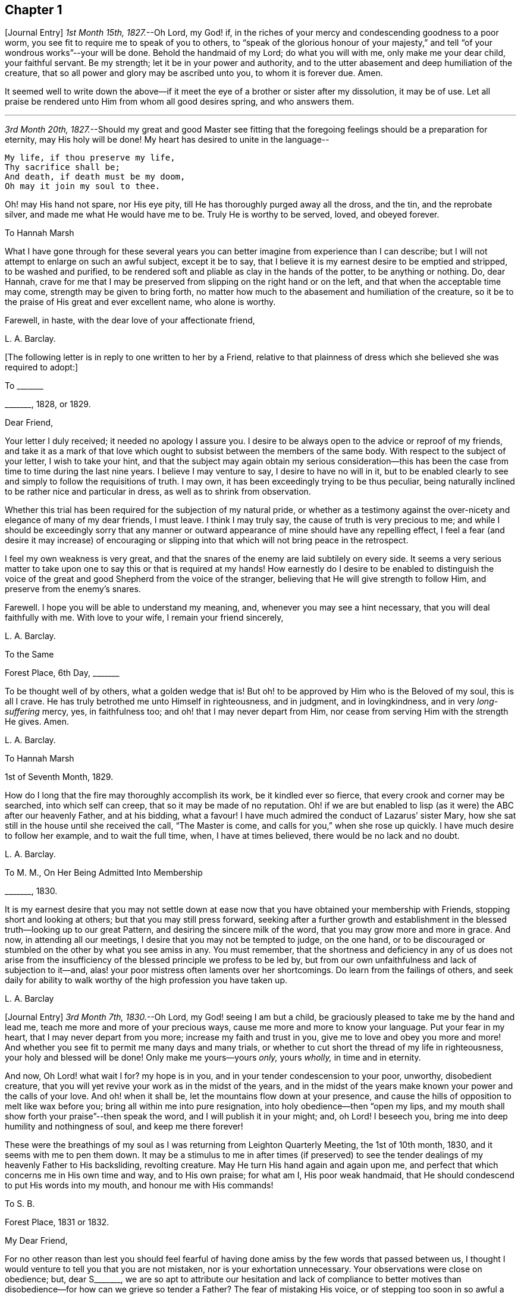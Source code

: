 == Chapter 1

+++[+++Journal Entry]
_1st Month 15th, 1827._--Oh Lord, my God! if,
in the riches of your mercy and condescending goodness to a poor worm,
you see fit to require me to speak of you to others,
to "`speak of the glorious honour of your majesty,`" and
tell "`of your wondrous works`"--your will be done.
Behold the handmaid of my Lord; do what you will with me, only make me your dear child,
your faithful servant.
Be my strength; let it be in your power and authority,
and to the utter abasement and deep humiliation of the creature,
that so all power and glory may be ascribed unto you, to whom it is forever due.
Amen.

It seemed well to write down the above--if it meet
the eye of a brother or sister after my dissolution,
it may be of use.
Let all praise be rendered unto Him from whom all good desires spring,
and who answers them.

[.small-break]
'''

_3rd Month 20th, 1827._--Should my great and good Master see fitting that
the foregoing feelings should be a preparation for eternity,
may His holy will be done!
My heart has desired to unite in the language--

[verse]
____
My life, if thou preserve my life,
Thy sacrifice shall be;
And death, if death must be my doom,
Oh may it join my soul to thee.
____

Oh! may His hand not spare, nor His eye pity,
till He has thoroughly purged away all the dross, and the tin, and the reprobate silver,
and made me what He would have me to be.
Truly He is worthy to be served, loved, and obeyed forever.

[.letter-heading]
To Hannah Marsh

What I have gone through for these several years you can
better imagine from experience than I can describe;
but I will not attempt to enlarge on such an awful subject, except it be to say,
that I believe it is my earnest desire to be emptied and stripped,
to be washed and purified,
to be rendered soft and pliable as clay in the hands of the potter,
to be anything or nothing.
Do, dear Hannah,
crave for me that I may be preserved from slipping on the right hand or on the left,
and that when the acceptable time may come, strength may be given to bring forth,
no matter how much to the abasement and humiliation of the creature,
so it be to the praise of His great and ever excellent name, who alone is worthy.

Farewell, in haste, with the dear love of your affectionate friend,

[.signed-section-signature]
L+++.+++ A. Barclay.

+++[+++The following letter is in reply to one written to her by a Friend,
relative to that plainness of dress which she believed she was required to adopt:]

[.letter-heading]
To +++_______+++

[.signed-section-context-open]
+++_______+++, 1828, or 1829.

[.salutation]
Dear Friend,

Your letter I duly received; it needed no apology I assure you.
I desire to be always open to the advice or reproof of my friends,
and take it as a mark of that love which ought to
subsist between the members of the same body.
With respect to the subject of your letter, I wish to take your hint,
and that the subject may again obtain my serious consideration--this
has been the case from time to time during the last nine years.
I believe I may venture to say, I desire to have no will in it,
but to be enabled clearly to see and simply to follow the requisitions of truth.
I may own, it has been exceedingly trying to be thus peculiar,
being naturally inclined to be rather nice and particular in dress,
as well as to shrink from observation.

Whether this trial has been required for the subjection of my natural pride,
or whether as a testimony against the over-nicety and elegance of many of my dear friends,
I must leave.
I think I may truly say, the cause of truth is very precious to me;
and while I should be exceedingly sorry that any manner or outward
appearance of mine should have any repelling effect,
I feel a fear (and desire it may increase) of encouraging or slipping
into that which will not bring peace in the retrospect.

I feel my own weakness is very great,
and that the snares of the enemy are laid subtilely on every side.
It seems a very serious matter to take upon one to
say this or that is required at my hands!
How earnestly do I desire to be enabled to distinguish the voice
of the great and good Shepherd from the voice of the stranger,
believing that He will give strength to follow Him,
and preserve from the enemy`'s snares.

Farewell.
I hope you will be able to understand my meaning, and,
whenever you may see a hint necessary, that you will deal faithfully with me.
With love to your wife, I remain your friend sincerely,

[.signed-section-signature]
L+++.+++ A. Barclay.

[.letter-heading]
To the Same

[.signed-section-context-open]
Forest Place, 6th Day, +++_______+++

To be thought well of by others, what a golden wedge that is!
But oh! to be approved by Him who is the Beloved of my soul, this is all I crave.
He has truly betrothed me unto Himself in righteousness, and in judgment,
and in lovingkindness, and in very _long-suffering_ mercy, yes, in faithfulness too;
and oh! that I may never depart from Him,
nor cease from serving Him with the strength He gives.
Amen.

[.signed-section-signature]
L+++.+++ A. Barclay.

[.letter-heading]
To Hannah Marsh

[.signed-section-context-open]
1st of Seventh Month, 1829.

How do I long that the fire may thoroughly accomplish its work,
be it kindled ever so fierce, that every crook and corner may be searched,
into which self can creep, that so it may be made of no reputation.
Oh! if we are but enabled to lisp (as it were) the ABC after our heavenly Father,
and at his bidding, what a favour!
I have much admired the conduct of Lazarus`' sister Mary,
how she sat still in the house until she received the call, "`The Master is come,
and calls for you,`" when she rose up quickly.
I have much desire to follow her example, and to wait the full time, when,
I have at times believed, there would be no lack and no doubt.

[.signed-section-signature]
L+++.+++ A. Barclay.

[.letter-heading]
To M. M., On Her Being Admitted Into Membership

[.signed-section-context-open]
+++_______+++, 1830.

It is my earnest desire that you may not settle down at
ease now that you have obtained your membership with Friends,
stopping short and looking at others; but that you may still press forward,
seeking after a further growth and establishment
in the blessed truth--looking up to our great Pattern,
and desiring the sincere milk of the word, that you may grow more and more in grace.
And now, in attending all our meetings, I desire that you may not be tempted to judge,
on the one hand,
or to be discouraged or stumbled on the other by what you see amiss in any.
You must remember,
that the shortness and deficiency in any of us does not arise from the
insufficiency of the blessed principle we profess to be led by,
but from our own unfaithfulness and lack of subjection to it--and,
alas! your poor mistress often laments over her shortcomings.
Do learn from the failings of others,
and seek daily for ability to walk worthy of the high profession you have taken up.

[.signed-section-signature]
L+++.+++ A. Barclay

+++[+++Journal Entry]
_3rd Month 7th, 1830._--Oh Lord, my God! seeing I am but a child,
be graciously pleased to take me by the hand and lead me,
teach me more and more of your precious ways,
cause me more and more to know your language.
Put your fear in my heart, that I may never depart from you more;
increase my faith and trust in you, give me to love and obey you more and more!
And whether you see fit to permit me many days and many trials,
or whether to cut short the thread of my life in righteousness,
your holy and blessed will be done!
Only make me yours--yours _only,_ yours _wholly,_ in time and in eternity.

And now, Oh Lord! what wait I for?
my hope is in you, and in your tender condescension to your poor, unworthy,
disobedient creature, that you will yet revive your work as in the midst of the years,
and in the midst of the years make known your power and the calls of your love.
And oh! when it shall be, let the mountains flow down at your presence,
and cause the hills of opposition to melt like wax before you;
bring all within me into pure resignation, into holy obedience--then "`open my lips,
and my mouth shall show forth your praise`"--then speak the word,
and I will publish it in your might; and, oh Lord!
I beseech you, bring me into deep humility and nothingness of soul,
and keep me there forever!

These were the breathings of my soul as I was returning from Leighton Quarterly Meeting,
the 1st of 10th month, 1830, and it seems with me to pen them down.
It may be a stimulus to me in after times (if preserved) to see
the tender dealings of my heavenly Father to His backsliding,
revolting creature.
May He turn His hand again and again upon me,
and perfect that which concerns me in His own time and way, and to His own praise;
for what am I, His poor weak handmaid,
that He should condescend to put His words into my mouth,
and honour me with His commands!

[.letter-heading]
To S. B.

[.signed-section-context-open]
Forest Place, 1831 or 1832.

[.salutation]
My Dear Friend,

For no other reason than lest you should feel fearful of
having done amiss by the few words that passed between us,
I thought I would venture to tell you that you are not mistaken,
nor is your exhortation unnecessary.
Your observations were close on obedience; but, dear S+++_______+++,
we are so apt to attribute our hesitation and lack of compliance to better
motives than disobedience--for how can we grieve so tender a Father?
The fear of mistaking His voice, or of stepping too soon in so awful a matter,
before the weeks of preparation are _wholly_ accomplished,
and the fiery baptisms _thoroughly_ partaken of--this appears to keep us back!
Ah! He has indeed waited long on some of us,
and again and again visited with the calls of His love, laying His hand tenderly upon us!
But, alas! we have refused in the day of trial, and have turned back from His requiring.
Surely it is of His tender compassion that we are not utterly
consumed--that the talent is not taken away,
and given to others more faithful.
The forwardness of some has a restraining effect--the snares seem greatest on that side.
How _great_ the danger of getting into a lifeless way, ministering death instead of life!
My dear friend, have I run on too freely to you?
I know the danger there is in disclosing to others that which had better be kept secret,
and dwelt under.
I know the advantage of sitting alone (as dear Sarah
Grubb said at Quarterly Meeting) and keeping silence;
but it must not always be; there will be a time of making known, as upon the house-top,
what is revealed in the ear.
Amen! says all that is within me.
Let it only be in His time and way, and according to His most blessed will to His praise,
and the utter abasement and humiliation of the creature!

I need hardly say that, of course, I write in confidence,
and I shall attend to your injunction.
I often think such matters are made too public,
though indeed it is animating and encouraging to hear of the faithfulness of any we know.
I do hope, dear S+++_______+++, that you will deal faithfully with me at all times,
more _especially_ when you see need to _reprove_ or _discourage,_
for I desire to take it as a mark of true love.
May such a child be allowed to say, that I hope,
if it should be some time before such a sacrifice is again called for from your husband,
that he will not be discouraged or dismayed;
it is the Master`'s touch or bidding that should only move us,
and no matter when it is or what others think.

[.signed-section-closing]
Dear love, from your affectionate friend,

[.signed-section-signature]
L+++.+++ A. Barclay.

[.letter-heading]
To E. J. FRY

[.signed-section-context-open]
1st Month, 1831.

[.salutation]
My Dear Cousin,

I fear I appeared ungrateful for your kindness this morning.
I was too overcome to speak to you.
I can more easily write than converse.
You do not know the misery, I might say anguish,
that I have brought upon myself again--though often before,
yet never so great as within these few weeks.
I have been fearful I should sink below hope.
Miserable myself, and, as I thought, making everyone miserable around me,
I longed to shut myself up in some corner out of sight;
yet everywhere would distress follow me!
I believe I am naturally liable to depression and discouragement,
and the enemy attacks the weak side always;
he laid me waste sadly in this way in Cornwall.
Distress is _justly_ my portion for disobeying and rebelling against so tender a Father;
yet surely true compunction ought to lead to trust in His plenteous forgiveness,
and in His willingness to enable to do better!
I expect what you were sensible of last First day
was the effects of my disobedience that day two weeks,
for I felt as if I obstructed the arising of life; indeed,
I would gladly have stayed away from meeting if I dared.
There are times (times of great favour to such an unworthy one!)
when all reasonings seem hushed into silence and resignation;
and _then_ it seems alike indifferent whether there be one thousand or but one present,
and whether two or more words be given to be uttered,
so the Divine will be but accomplished.
But I am ashamed to own there are many other times when the fear of man--the
idea of this or that person being present--seems an insurmountable mountain.
I long for my bonds to be broken.
Ah!
He is able to do so--to say to the prisoners,
"`Go forth,`" and to those who have sat long in darkness, "`Show yourselves!`"

Dear +++_______+++ has much pressed me to go and see them, but I am fearful of it at present;
I am afraid of going so among those whose tender sympathy for me I know to be great,
and I am afraid, too, of running away from suffering.
Perhaps my stubborn,
proud nature must first be humbled as in the dust before my own family; however,
this I must leave, though I long to flee away from home and the cares of the body.
Quarterly Meeting was indeed an awful time to me; you all seemed to address me,
and I felt contrited and melted, as it were, into resignation.
The sudden death of one so beloved in our circle seemed, indeed,
like loud preaching in my ears.
How awful the thought of being thus snatched away before
peace is made with a calling and long-suffering God!
What great condescension to visit again with His constraining power two weeks back,
and not only so,
but to confirm my doubting mind--yet did I hesitate and hesitate till the meeting closed!
Alas!
I have great need of the prayers of the faithful; when favoured with ability,
my beloved cousin, remember me for good.
I fear I have made you sorrowful with my bewailings over myself.

[.signed-section-signature]
L+++.+++ A. Barclay.

+++[+++Journal Entry]
_1st Month 5th,
1831._--Considering the tender mercy of my heavenly Father to me these many years,
and even from childhood, and feeling the great uncertainty of time,
it seems with me to leave some record of His tender dealings to such an unworthy creature.
It may prove to the animating and stirring me up
in after times (if time be prolonged to me);
or, if these lines should meet the eye of a surviving dear brother or sister,
may they afresh excite to praise, love, and adore so compassionate, so merciful a God!
Ah! He has followed me all my life long; He raised me from death when an infant;
He visited me with His love when quite a child,
though I did not then understand His voice;
in after years manifesting Himself more conspicuously by His reproofs and instructions,
as well as the shedding abroad of His love in my heart in seasons of His good pleasure.
But, alas! how slow to believe,
how slow to obey was I (and am I still)! It is indeed
of His tender mercy that I am not utterly consumed,
because His compassions fail not.
How many times have I turned back, and limited the Holy One of Israel,
and refused to yield the sacrifices He has commanded!
But, oh! how great then was His love, how unmerited His mercy,
that He should condescend to reveal His will,
His gracious will--that He would cause me to speak of the glorious majesty of His kingdom,
and to tell of His wondrous works to my dear fellow creatures!

It is near ten years since the _merciful_ opening of this
view by the immediate operation of His power and love,
though afterwards permitted to be confirmed instrumentally.
All within seemed bowed down in resignation, and the language of my heart was,
"`Here am I; do what you will with your poor, unworthy handmaid,
only make me your dear child, your faithful servant, O Lord!`"
Great, indeed, have been the conflicts, the doubts and fears,
and various the exercises since that time to this, known only to my God; and,
alas! since this great and most awful matter has appeared to be
ripened of later years--shall I venture to say so?--how often have
condemnation and distress been the consequence of disobedience!
What shall I say?
It is indeed of His tender mercy that the one talent
is not taken away and given to another more faithful.
The fear has been great of stepping before the right time,
before the weeks of preparation are accomplished, and the necessary baptisms partaken of.
The danger of mistaking any of the preparatory exercises for the thing
itself--of putting forth a hand unbidden to the ark of the testimony,
or of offering strange fire,
as it were--of getting into words without life--the many snares on every side,
within and without all these things, together with the feeling of weakness,
and unfitness, and utter unworthiness to make mention of so sacred a name,
have been overpowering at times.
It has been often in my heart, "`Oh Lord! you know my foolishness,
and my sins are not hid from you.`"

Yet, shall the clay say to the potter, "`What are you doing?`"
Is not the Lord pleased to make choice of the weak and foolish things, sometimes,
for the purposes of His wisdom and mercy?
Can He not purify and make fit?
Yes, all is of and from Him--the emptying, the purification, the qualification,
the power, the fitting,
the obedience--and He said He would pour of His Spirit even upon the daughters and handmaids,
the weaker vessels, the first in transgression.
Wonderful condescension!
Should we resist His love, and quench His Spirit?
When He puts His words into our mouths, should we keep silence?

When I look at myself, shame covers me;
mourning and distress are justly my due--my bonds yet unbroken--what
I have apprehended to be His gracious and clear commands disobeyed.

And now,
oh Lord God! may it please you yet to revive your work as in the midst of the years,
and in the midst of the years to make known your mighty power.
Yet again,
may the commands of your love go forth--the clear discovery of your blessed will;
and oh! may it please you to make willing, to make obedient;
so strengthen and give to believe,
as that all the doubts and the fear of man may vanish before your power!

[.small-break]
'''

_2nd Month 17th,
1831._--And now it seems well for me to acknowledge (I trust under a deep
sense of the condescending goodness of my dear Lord and Master,
and of my own utter unworthiness),
that having often felt uneasiness in not having yielded to a secret
desire that has seemed to attend me these several years,
to go and sit with Epping Friends in their meeting,
I ventured to go there yesterday fortnight, in fear for the body,
it being a deep snow and severely cold; and in mental fear also,
lest it should be presumptuous and wrong.
But oh, what a favour! it pleased Divine goodness again, as it were,
to overshadow me with His love,
and to require obedience in the expression of a few words; after fearing and hesitating,
and at last trembling, till near the close of the meeting,
I ventured and was enabled to stand up.
How unworthy am I to make mention of His name!
What great condescension and mercy, thus to make a way where I could see no way,
to take away fear, to remove doubt, and to give strength! and not only so,
but afterwards to favour with a peaceful quiet!
And now, what can I render for all His mercies?
The answer seems, "`All you require, my whole heart, oh Lord!`"
But oh, may He enable me and undertake for me, for I am indeed weak and feeble;
and may He purify and prepare me for Himself to dwell in!
And now, whenever and wherever such another sacrifice may again be required of me,
no matter--may He make me more and more His simple, His obedient child!
And seeing I am such a poor, weak, ignorant child,
may He take me by the hand and show me how to go,
and all the snares and dangers that surround, enabling me to take right steps;
and when I slip or miss my way, may He tell me, and reprove, and chasten me,
humbling me as His tender love and wisdom see fitting.
And oh! says my soul, may He ever keep me low in His pure fear,
that all praise and glory may be ascribed to Him to whom alone it is eternally due!

[.letter-heading]
To Hannah Marsh

[.signed-section-context-open]
4th of 3rd Month, 1831.

I have been quite confined since I saw you, and am now under the doctor`'s care.
I have had much solitary time, yet fear it has not been improved as it should have been,
in seeking after the teachings of my heavenly Master, but the body is weak.
Ah! it has indeed been a changed time the last month (as I hinted to you),
since having been graciously enabled to take up the cross on one occasion.
Oh! _how_ unworthy to taste of such peaceful quiet,
and _how_ unworthy to make mention of His name--__how__
unfit in any way to celebrate His praise!
May such _great_ mercy incite to fresh diligence and faithfulness when recovered!
And, dear +++_______+++, crave that I may be preserved _simple_ and obedient, and, above all,
__humble__--be brought low and kept low.
I feel it a great favour to have been so ill and confined.
He is indeed a tender Father!
He knows our weakness and what is best for us; and I have a little faith to believe,
in looking forward to any future steps, if any should be required,
that He will strengthen to do and suffer His will,
and graciously show the snares and dangers on either side;
and when one slips or steps amiss, that He will correct, and chasten, and humble,
as His tender love and wisdom see fit.
This feeling has been quieting to some reasonings which you, dear +++_______+++, can,
I dare say, enter into.

I have just been out in Robert`'s carriage with dear Elizabeth,
who has been similarly affected with myself, and enjoyed it much.
The sight of the budding trees and opening flowers--what
a rejoicing feeling there is in everything in the spring!
From the letters from America,
dear J. & H. Backhouse have not yet received the afflicting accounts of their loss.
Poor things!
I feel for them; they have completed the families at New York,
and are going to Philadelphia.
So hard at work have they been,
that the going in a steam vessel to an interment _fifty_ miles off was a great _rest._

[.signed-section-signature]
L+++.+++ A. Barclay.

[.letter-heading]
To E. R.

[.signed-section-context-open]
Folkstone, Kent, 15th of 7th Month, 1831.

[.salutation]
My Dear Friend,

It was very pleasant to hear of you as well as other
dear Cornish Friends from +++_______+++ and +++_______+++,
who took up their quarters at my brother John`'s, while I was at Croydon,
in the 4th month.
They were visiting the families,
and it was very sweet and instructive to have their company at that time;
more particularly so, as I am so solitarily situated at home,
being at a distance from meeting and the Friends of it,
and I had also been absent when they visited there.
This Yearly Meeting struck me as unusually small,
though mercifully favoured during the different sittings of it,
especially in seasons of silence, with the overshadowing wing of ancient goodness,
to the contriting our hearts, and raising the thankful acknowledgment, that,
unworthy and backsliding as we are, the Lord has not forgotten to be gracious,
nor in anger shut up His tender mercies!

We missed a number of our dear ancients, as A. Price, Rebecca Byrd, Mary Alexander,
S+++.+++ Fox, Sarah Abbot,
and Mary Capper--indeed few are left in the gallery
that were there ten or twelve years ago.
This is _indeed_ affecting! yet we can expect no other,
and it is in the wise ordering of Him who can work by few or many,
and even qualify the very stones to sing His praise!
We had indeed a very awful instance of the uncertainty
of time and the talents mercifully lent,
in the seizure by paralysis of dear Mary Marriage,
which happened in our meeting at Plaistow, the First day in Yearly Meeting.
She had been strikingly engaged, both in the morning and afternoon meeting,
especially in the latter (a few minutes only before she became speechless!),
addressing our (many) young people in a very affectionate, persuasive manner,
and bearing a sweet testimony to that goodness and
mercy which had followed her all her life.
The meeting speedily broke up, though Joseph John Gurney was upon his knees,
and she was carried to a Friend`'s house near, where she lay three weeks,
and then was removed home to Chelmsford.
I saw her last week; her voice is returned,
but no articulation--it was sweet to be with her.
It was very pleasant, as well as helpful,
to have the company of three dear Friends who had
been absent from Yearly Meeting some years,
Daniel Wheeler of Russia, Jacob Green of Ireland, and Ann Jones;
the two former paid our meeting very acceptable visits--the latter,
after sitting in silent exercise nearly all the sittings, at the last but one,
stood up with a few very striking sentences which occur in John Woolman`'s journal,
to this effect:--"`The trumpet is sounded; the call goes forth to the Church,
that she gather to the place of pure inward prayer, and her habitation is safe.`"
I should enjoy to be sitting by you, my dear friend.
I could tell you much more of what passed during Yearly Meeting,
which I must own was rather a mournful, what if I say discouraging,
time to me and some others, who, perhaps, look too much on the gloomy side of things.
I remain your affectionate friend,

[.signed-section-signature]
L+++.+++ A. Barclay.

[.letter-heading]
To Hannah Cruickshank

[.signed-section-context-open]
Leytonstone, Essex, 26th of 9th Month, 1831.

It is sweet, my beloved friend, to feel that we are united together,
whether there is any outward communication with one another or not--that we do
desire above all things to love and serve the same dear and good Master,
to wait upon and listen to Him more and more, whose words are indeed sweet to us,
and His countenance is comely!
Oh! may nothing hinder us from following on to know Him,
to know more and more of His precious ways and teachings;
for to whom else can we go?--we have found that He alone has the words of eternal life:
He is indeed the living bread of the soul!

But to return to your letter, dear Hannah; it was truly acceptable,
for I had sometimes felt a fear that I had done amiss in obtruding myself upon you.
Ah!
I can fully unite with you, that were there but a passive submission to the purifying,
forming hand of Omnipotence, we should become beautiful as a city set on a hill,
and as lights in the world,
reflecting the light and glory shed on us abundantly by our heavenly Father.
When shall these good things be?
Surely it must be by individual faithfulness.
Ah! my dear friend, your remarks do apply to me,
though you think __not__--you do not know how obstinate and self-willed I am,
and what a deal of pride and other sad things there is to be brought down in me; so that,
at times, I shudder (as it were) at the sight of what is within,
and often say in my heart, "`I am`" one "`of unclean lips,`" and, "`behold, I am vile!`"
But I believe we have need to be wary,
lest the enemy should lay hold of such a humbling view,
in order wholly to discourage and dissuade us from yielding
to that Power which would cleanse and sanctify us.
How very instructive it is to remember that the ten lepers were cleansed as __they went!__

Your account of the dear Friends in your neighbourhood was truly interesting to me,
and I could feel united to the living among you,
if such a poor halting child may be allowed to say so.
The expression of the Apostle is sometimes cheering in seasons of doubt
and dismay,--"`We know that we have passed from death unto life,
because we love the brethren.`"
I felt much with you, mentally, at your General Meeting last month;
hope you had a good time, or, as dear old Thomas Gwin says in his journal,
that it was _much good_ to you!
Ah! what can we desire, at these times,
but His presence and power bringing all within us into holy subjection,
into humble resignation to His blessed will.
I long to be outwardly acquainted with your dear grandfather and mother;
will they accept of the dear love of a stranger?
You have, of course, heard a full account of this Yearly Meeting.
We were mercifully favoured to feel the overshadowing wing
of ancient goodness in the seasons of solemn silence,
as well as when vocal service was offered; nevertheless, I think I may say,
it was a time of trial, shall I say mourning to me.
But I am a poor child, and have great need to look _at home,_
and above all (oh may I be enabled!) to look __upward__--from
off the discouragements from without,
and the fears and feebleness within--to Him in whom
is "`everlasting strength`" and wisdom!

It was pleasant to hear that you were favoured to return home with comfort last year,
but I hear you have been very ill since.
Do mention your health particularly in your next, which I hope may be before long.
I also had an illness in the spring (on the chest), and was brought very low,
and have felt its effects ever since; but, through favour,
am very much in usual health now.
I passed a month or two again at Folkstone this summer,
but it has been a time of great stress on the body for some time past;
the body and the mind sympathise with each other.
I fear I have been too much _poring_ at (as dear Isaac
Penington says) the high mountains of difficulty,
and the many surrounding precipices and snares of the unwearied enemy,
under the feeling of _great_ encompassing weakness.
Yet I think I may acknowledge that, at seasons,
when these appalling things have seemed to come in like an overwhelming flood,
a standard has, in adorable mercy, appeared lifted up against them,
even the love and power of the heavenly Captain,
whose grace He has declared will be found sufficient.
Oh, then, may my eye be ever unto Him, for He is able to pluck my feet out of the net,
yes, to preserve from falling, and to strengthen to run the way of His commandments.
And oh! says my soul, whatever may be the commands of His love,
and the pure requirings of His will,
let all tend to His glory and to the deep humbling and utter abasement of the creature.

I expect you have heard of dear John and M+++_______+++,
as he told me yesterday he had written to a Friend of Aberdeen.
He has been in Essex on the Yearly Meeting Committee.
We met yesterday at our Quarterly Meeting.
After a long time of solemn silence (which is rather unusual in our Quarterly Meeting),
dear Sarah Grubb addressed us in her awfully striking manner,
as to our revoltings and backslidings, the accumulation of riches, etc.,
quoting Haggai 1:9, also Amos 9:9; then, after long pleading with us,
she called on the "`beloved youth`" to come away
from "`Babylon`'s streams,`" and went on in an affectionate,
persuasive way.
Stephen Grellet, also, and Thomas Shillitoe spoke entirely in unison with Sarah Grubb,
particularly the latter,
exhorting against accumulation and a following of
the world in respectability and elegance of living,
saying, "`Taste not of their dainties, for you will find there is death in the pot.`"
Stephen Grellet addressed the mourners in Zion,
those that sigh and cry for the abominations, etc.,
for that there is still left "`an afflicted and poor people`" among us,
exhorting and encouraging such to trust in the Lord.^
footnote:[Zeph. 2:12]

I hope I have not been writing too freely, but I feel knit to you,
though I believe you are farther advanced in the spiritual journey than I: well,
that is no matter; we have all, from the greatest to the least,
need to press forward towards the mark;
and oh that the day`'s work may keep pace with the day!

With dear love to you and your cousin L+++_______+++, I remain your truly affectionate friend,

[.signed-section-signature]
L+++.+++ A. Barclay.

+++[+++The exact date of the following communication is unknown,
but it is supposed to belong to this period.]

[.letter-heading]
To +++_______+++

[.salutation]
My Dear Friend,

You queried of me yesterday how the work of religion was begun in my heart,
to which I believe I gave you no satisfactory answer.
I feel afraid of expressing much on such subjects,
or of "`judging my own self;`" but now, fearing that my silence should have done harm,
I feel at liberty to tell you, I trust,
under a humbling sense of the tender mercy of my heavenly Father.
Ah!
His compassionate regard was to me, when but a child, visiting me by His love,
making me sensible of the depravity of my evil heart, of the exceeding sinfulness of sin,
of my great need of a Saviour, and of His cleansing, sanctifying power; and this,
my dear friend, was not through the instrumentality of any outward means,
but mostly during the time of my being confined on a couch,^
footnote:[On account of spinal weakness.]
and in my secret retirings to wait upon Him.
We were brought up to the use of prayers morning and evening,
and _very_ often went with our governess (who was of
the Established Church) to her place of worship;
this I became uneasy with, when about fifteen, and, showing a dislike to it,
she never pressed it again;
places of public amusement and dancing were also given up about the same time,
and music soon after.
Oh! how tenderly have I been dealt with!
I can never sufficiently remember it.
He has led me gently along, showing me by degrees, first,
what He would have me avoid and forsake, and then what He would have me to do and pursue:
but how many times have I revolted and turned away from His offers,
disobeyed His commands and grieved His Holy Spirit!
I desire to be continually humbled under a sense of these things,
and animated to renewed dedication of heart to Him
who has loved me and given Himself for me;
waiting for the fresh discoveries of His blessed will.

And now, my dear friend,
I know not whether I have answered your question more satisfactorily; tell me,
if I have not--I feel much sympathy for you,
and desire to be your companion in seeking daily
for fresh virtue and nourishment from Christ,
the true vine and word of God,
that we may "`grow up into Him in all things,`" and be enabled
to bring forth fruit in due season to His praise.

I hope you will accept of Isaac Penington`'s letters as a small token of my love.
Perhaps some day next week you can spend with me.

[.signed-section-signature]
L+++.+++ A. Barclay.

[.letter-heading]
To Hannah Marsh

[.signed-section-context-open]
Without date, 7th Day Morning.

&hellip;Well, my dear friend, in saying farewell, I would add,
May the Lord of the harvest more and more raise up living ministers among us,
even from among the poor, the illiterate, and the contemptible in man`'s estimation,
that He alone may have all the glory.
Ah! that which is of and from Christ the life is living and baptising;
it baptises into His nature and spirit;
it ministers His spirit and life to that which is born of God in the hearts of the hearers;
and truly it _has_ a testimony from that in their hearts from which it proceeds; for,
as our Saviour and His beloved apostle declared, it is only those who are of God,
and who know Him that _can_ hear His words or receive the testimony of His faithful servants.
And oh! let me be one of these poor, weak, yet baptising ones,
if ever entrusted with so precious a gift.

[.small-break]
'''

+++[+++Journal Entry]
_12th Month 6th,
1831._--I think I may venture to acknowledge that the good
hand has again been laid upon me--ah! more than once,
but through fear of stepping amiss, and also, alas! the fear of man,
I have only once yielded obedience to what has appeared to be required at my hands publicly.
And oh! what _great,_ what _merciful_ condescension to dispense to such a poor, weak,
hesitating creature a portion of sweet peace and humble quiet afterwards.
Is it presumptuous to regard it as a token for good, that it was even He? And now,
though disobedience has occurred since, and darkness, and deep conflict,
and sore buffetings have seemed to beset on every side, I think I may say,
that it is my most earnest desire that He who has in unmerited mercy begun
to show me of His wonderful dealings and the workings of His love,
would be pleased to anoint my eyes to behold the pointings of His finger,
to open my ears and my heart to hear and receive His precious
teachings and the communications of His will.
And oh! says my soul, that He would bring all within me into pure subjection thereto,
and chase away all the darkening reasonings and fear of man,
that so He may rule and reign over all within me,
and self may forever be abased as in the dust before Him,
who is indeed everlastingly worthy to be praised, loved, and obeyed,
and that by the whole house of Israel!

[.letter-heading]
To the Daughters of S. T. and J. C.

[.salutation]
My Dear Young Friends,

I thought as I shook hands with you yesterday in the cloakroom,
that I felt a salutation of dear love to you,
and perhaps I shall be most easy in acknowledging it,
and telling you that I long to be your companion
in seeking earnestly after a growth in grace,
and in the knowledge of our dear Saviour, desiring to sit as at His feet,
that we may hear the gracious words that proceed out of His mouth,
and learn more and more of His precious ways and teachings.
He said, "`He that loves me shall be loved of my Father, and I will love him,
and will manifest myself to him.`"
May He cause us to love Him more and more!
And let us not be ashamed to show that we love Him by keeping His commandments,
and following as He leads.
I feel earnestly solicitous for your welfare and preservation, now you are as it were,
entering on the world;
and would affectionately entreat you not to be as slack and slow as I have been, but now,
in the morning of your day, to yield your hearts up wholly to our dear Saviour.
Let Him come in and take the government of them upon His shoulders,
and you will find He is worthy to be called "`Wonderful, Counsellor, the mighty God,
the everlasting Father,
the Prince of Peace,`" counselling and preserving you on every occasion,
dispensing of His heavenly treasures to you, and delighting to do you good, yes,
enriching you with His everlasting peace.

That this may be your happy experience is the earnest desire of your affectionate friend,

[.signed-section-signature]
L+++.+++ A. Barclay.

[.letter-heading]
To +++_______+++

[.signed-section-context-open]
Forest Place, Leytonstone, 13th of 4th Month, 1832.

[.salutation]
My Dear Friend,

Your letter seemed in unison with my feelings.
Ah! how tenderly can I sympathise with the depressed, the tossed,
the dismayed--shall I say, from _sad_ experience?
The enemy does indeed know where to attack a weak side, and lays his baits accordingly.
The depths of discouragement I have, at times, been plunged into, I cannot describe.
Surely it is the enemy`'s work, if he cannot puff up, to try and dismay.
Surely our merciful and tender Father would not have
the least babe to be thus discouraged--how tender,
how healing are His wounds!--and when He makes us sensible of our vileness, our weakness,
our foolishness, it is not to discourage us,
but to lead us to apply more earnestly for His cleansing power, His strengthening grace,
His enlightening Spirit.
Oh! dear friend, let us not fear to be thus stripped by such a good hand,
for He empties _that_ he may fill us, and when we are weak then are we strong.
I believe I have greatly suffered from giving way to and drinking in, as it were,
discouragements of the enemy, instead of endeavouring to look upward,
and to breathe after a patient, quiet,
trusting frame--thus vilely casting away the shield of the Mighty.
How does a glimpse of His love and of His almighty power seem, in a moment,
to dispel the clouds of the enemy, and quiet the swelling of the floods!
I hope, my dear friend, I have not been launching out into words,
by writing thus much as it arose, or going, as it were, beyond my measure,
as John Crook says.
I have been indeed tenderly dealt with,
and mercifully upheld from sinking into the very pit of despair.
May I be enabled to love Him much, yes,
more and more to trust and hope in His love and tender care forever!

And now I would turn, dear +++_______+++, to a part in your letter which did _prick_ me,
because I know it is not true, and it ought to be so,
alas!--I mean as to advancement in the path of obedience.
Did you know my proud, rebellious heart, you would be astonished,
and admire that condescending Goodness which has waited very long upon me,
and not cut off in just displeasure.
What amazing condescension is it that He should require of poor, weak,
feeble women (the first in transgression),
to "`speak of the glorious honour of His majesty, and of His wondrous works.`"
But oh! how most awful, and what great need of the "`live coal!`"
My dear friend,
to hear of your faithfulness in this respect has been instructive and animating to me;
the fear of man, and, I would hope, the greater fear of stepping amiss or hastily,
still keeps me back;
but I desire humbly to acknowledge that the few times
when these have been mercifully overcome,
have been followed, very unworthily, by a feeling of peaceful quiet.
How earnestly do I desire that He would ever preserve me in _deep_
humility and abasement of soul before Him--that all may be of Him,
and for Him, and to Him!
The seasons of dismay at the sight of the many dangers and snares around,
and weakness within, one has been at times enabled to look up to Him, in humble trust,
that He is willing and able to preserve and to give wisdom--yes,
that when we step amiss He will humble, and chasten, and reprove,
as His wisdom and tender love see fit.
Writing to you has been cheering to me;
our situation is very solitary (I mean from _genial_ society),
and I feel so very depressed from body or mind.
There is much _indeed_ to depress in looking round on our highly favoured Society.
Ah! we are a backsliding people.
May He melt us, and try us, and not leave us uncorrected.^
footnote:[Jeremiah 4:7]

Have you seen [.book-title]#An Affectionate Address to the Members of the Society of Friends?#
It is written by one who is not a member,
but has long attended Gracechurch Street meeting;
it appears to me to be the burden of his mind for some time past,
and is a close appeal to us indeed.
Ah!
I fear we have stumbled many such honest inquirers, and how sad to think of!
The present is indeed a remarkable time, as it respects the religious world; there is,
no doubt, much good stirring, yet Friends have need to take care,
lest they should be led away off from their foundation.
I much admire a comparison in Isaac Penington`'s works,
where he compares the several sorts of believers to scholars in the school of Christ,
each learning their own lessons and performing their peculiar services,
owning and loving one another in their several places.
But I have been thinking that it will not do for us who have been so highly favoured,
and, as it were, drawn up higher and nearer the great Master,
in our loving and owning of the good in others,
to descend down to their classes and measures--but rather let us keep close to the Master,
and endeavour to draw others up to Him and His _spiritual_ and _blessed_ teaching and government.

I fear you can hardly make this out, so I will say farewell, desiring that,
if you feel anything savoury in it, you will look upwards to Him who only is good,
and gives all good, and not to the poor worm.

[.signed-section-signature]
L+++.+++ A. Barclay.

[.letter-heading]
To Abram R. Barclay

[.centered]
+++[+++In reference to a desire which she had long felt to change her residence.]

[.signed-section-context-open]
Knott`'s Green, 14th of 4th Month, 1832.

I do think it is well to ponder some plan of improvement.
I would rather be farther off, and come and visit at times for a week,
and I felt the same in our last monthly meeting, although it was a sweet one to me.
But I know the many snares laid on all sides,
and desire to be preserved from taking any step hastily,
or hastily giving in to any impression.
There are trials in every place, and in every meeting;
I think that of encouragement and much notice is a great one.
Though I certainly would not choose for myself a residence in +++_______+++ quarter,
I would readily be within a walk of most or many of the members of a meeting,
where we could have a simple, and cheering, and helpful fellowship with one another,
as "`members one of another,`" whether rich or poor.
And I should also like to devote some time in attention
to the _education_ and relief of the poor neighbours,
as objects for bodily exercise,
and recreation and employment of mind--also to be able to invite
my friends farther off to give me their company at times,
for I think where _we_ are _always_ the visitors it has a bad effect in setting up self.
This, dear Rawlinson, is my idea of an old maid`'s life, as mine is likely to be;
and I would also add the belief which has always accompanied my mind,
that a peculiar testimony to plainness and simplicity, both in dress, and furniture,
and manner of living, would be required of me.
This belief has never left me, although I have been inclined myself,
as well as put upon by others, to look at it and reweigh it from time to time;
and I think I have felt willing to give up at any
time that which I desired to take up in sincerity,
only wishing that self may have nothing to do in it,
but to be found walking faithfully to that degree of light I may be favoured with.

With such views,
it is not likely that much interaction with those who live in luxury would be desirable,
though I desire to sympathise with and encourage the good in all;
there is danger of slipping into their spirit,
and tacitly encouraging what ought to be testified against.

[.signed-section-signature]
L+++.+++ A. Barclay.

[.letter-heading]
To S. B.

[.signed-section-context-open]
+++_______+++, 1832.

[.salutation]
My Dear Friend,

_Not_ by way of _return_ do I take up my pen to you; I was, as it were,
_dictating_ a few lines to you yesterday,
when sitting solitarily in the cloak-room eating my sandwich dinner,
and ruminating on the very pleasant time that I had enjoyed with you,
and your many instructive and helpful remarks.
I hope I may treasure them up,
and they may come out again with fresh vigour (as it were) in aftertimes, and,
I should say, with fresh gratitude to Him from whom all good comes.

Dear S+++_______+++, I do hope you will continue to watch over me, a poor, weak, little one,
if one of the flock at all!
And do not hesitate a moment to discourage or caution, as appears right;
for of what vast importance is it to be faithful in this watchful
care towards the poor "`conduits`" (as John Griffiths says),
though indeed I would not arrogate such a title to poor me.
Ah! what a great favour it is to be enabled at times
to trust and hope in His tender care,
and wisdom, and love--that He will lead about, instruct, and humble, and chasten.
May He waken me morning by morning to hear as the learned,
giving me to understand His "`speech`" more and more;
and oh! that He may bring all within me into pure
resignation and deep humility before Him.

How very kind of you to write to me!
I think I may acknowledge the same poverty; but, you know, after a feast a fast is good.
I do trust I was enabled to look only to the source of all good,
before and after you left--we must love Him in our dear friends, and them in Him.
Is it not His love shed abroad in our hearts that causes us to love Him, and,
consequently, those who are doing so also?
It was to me a sweet half-hour in quiet the other evening--it is sweet to seek the strengthening,
contriting influences of His love with our beloved friends.
You will be interested I know,
to hear that Jacob Green has laid before his friends a concern
to visit America--poor man! we must feel for him,
yet also rejoice in the good intended our dear friends there away,
and that the good Hand is laying on another such an honoured embassage.
How instructive is the account of William Caton in John`'s [.book-title]#Select Anecdotes;#
I read it yesterday between meetings.

I must hastily conclude, hardly knowing what I have written,
except that it is very different from what I thought of yesterday.

[.signed-section-signature]
L+++.+++ A. Barclay.

[.postscript]
====

How many crannies has self to creep up into!
I do wish they may be all searched thoroughly.

====

[.letter-heading]
To the Same

[.signed-section-context-open]
+++_______+++, 1832.

It was so sweet to salute +++_______+++ in the cloak-room a week ago;
she spent a few hours with me also on fourth day--how
favoured I have been this long solitude with helps!
We can sympathise one with another (though she is
so much further advanced than poor halting me),
being similarly situated in some respects; well,
it is animating to meet with such fellow travellers.
I do hope our (such) meetings are not _entirely_ to sigh and to mourn over the desolations,
but that we are sometimes enabled "`to think upon
His name,`" whom we do desire to love above all.

[.signed-section-signature]
L+++.+++ A. Barclay.

[.letter-heading]
To S. A. D.

[.salutation]
Dear Friend,

I think I shall hardly feel easy longer to refrain from expressing to you,
how much I feel for you and several other dear young
women in the station of servants in our meeting.
I think I can, in some degree,
sympathise with you in the trials and difficulties that are often your lot,
as well as in the temptations that surround you on every hand;
and I think I may say I earnestly desire your preservation from that which is evil,
and your encouragement in that which is good.
"`Abhor that which is evil,`" my dear friends,
"`cleave to that which is good,`" even in little matters that may seem but trifles.
Nothing is trifling or little that has a tendency (in ever so small
a degree) to separate us from the love of our heavenly Father.
He is of purer eyes than to behold iniquity;
He is following after us with His gentle reproofs;
He is drawing us with the cords of His love; let us, then, run after Him,
let us listen to His "`reproofs of instruction`"--they are
indeed the "`way of life,`" and the way of peace also.

You are much exposed to temptations, both among your fellow servants and otherwise;
oh! may it be the earnest engagement of your minds
_daily_ to seek after ability to withstand them,
and to be faithful.
I believe a few minutes spared from our sleep for this purpose will be no mean sacrifice;
but even we may lift up our hearts, or breathe after Divine help,
while our hands are engaged in our various avocations.
Such feeble aspirations have often been wonderfully answered, and we may,
again and again, be enabled to say, "`Hitherto has the Lord helped us!`"
To be a faithful servant is a very honourable thing;
and I do believe if Friends kept their places,
they would be a blessing to the family where they live,
a check to everything that is wrong, and, like the good salt,
seasoning those around them.

That thus it may be with you, my dear friend, and other of your friends and neighbours,
is the earnest desire of your sincere friend.

[.signed-section-signature]
L+++.+++ A. Barclay.

[.letter-heading]
To S. B.

[.signed-section-context-open]
Forest Place, 6th Month, 1832.

[.salutation]
My Dear Friend,

I have been very fearful since yesterday,
lest I should have hurt you by any manner of mine
when touching on the subject of trial to us both,
which I know you will believe I should be very sorry to do.
I know I am often apt to use strong expressions to convey my meaning, and sometimes,
on such occasions, when nervous about it,
omit to put in those palliatives or explicatives
which I afterwards see might have been desirable.
It would _indeed_ grieve me to know that I had wounded you, for I love you dearly,
and believe you only acted for the best, and that the blame lies at my door.
I do hope it will be a useful lesson to me to dwell alone and keep silence,
as in days that are past.
Alas!
I fear I am going _downhill_ sadly!
I desire the Divine correcting and humbling hand may not be stayed in the least;
and oh! that I might be enabled to wait continually on Him
for a renewal of strength and preservation from fainting.
I know that it is the enemy`'s work to discourage and dismay;
and he is particularly active and stirring where it is the weak side of the vessel.
How well can I enter into the psalmist`'s words,
"`Let not the pit shut her mouth upon me!`"
Ah! if it had not been that a hand of help was held out (many of us can say),
then our enemies had swallowed us up quickly, and the proud waves had gone over our soul.
I do hope the same merciful hand may be underneath still to support,
although it may be appointed to "`correct in measure.`"
Dear S+++_______+++, do crave for me that the work of sanctification may not be marred,
by any means,
and that reproach may not be brought by me on that cause which is indeed precious to me,
nor any of its humble followers stumbled or hurt.

Farewell, my dear friend; when we may meet again I know not.
If I might, I would like to stay down in the western counties out of sight, and,
one is ready to think, out of danger; yet there the enemy could follow, could he not?
and I am reminded, while writing,
of a remark of Edward Smith`'s to dear John on this subject when in Cornwall twelve
years ago--he reminded John of Lot fleeing to the little city and how he acted.
Do write me a few lines, and tell me whether I wounded you, dear, will you?
it will be a relief.
From your affectionate friend,

[.signed-section-signature]
L+++.+++ A. Barclay.

[.postscript]
====

P+++.+++ S.--If you see dear Sarah Grubb, give my dear love to her;
I longed to shake hands with her to intimate near feeling and unity,
if such a child might say so.

====

[.letter-heading]
To the Same

[.centered]
+++[+++In reference to a manuscript which had been lent her to read.]

[.signed-section-context-open]
Forest Place, 19th of 6th Month, 1832.

[.salutation]
My Dear Friend,

I do not think it is a thing that should be much out; there strikes me a danger,
if read by one of an ardent, grateful heart,
lest such a one should be improperly excited.
Do you remember a letter rather on this subject (overwarmth) in [.book-title]#John Kendall`'s Selection,#
second volume, near the end,
signed by (as far as I recollect) R. G.? it is instructive to me, and has often been.
I remember I felt a great fear, from eleven to eight years ago,
when such a most awful subject was first thrown before me,
of reading accounts of the exercises of Friends relative to it.
Ah! how did I, and do I, desire that all may be genuine,
no mixture--that _nothing_ may move forward but the
Master`'s voice and power--that all may be of Him,
and for Him, and to Him, no matter how much to the humiliation of the creature!
What an instructive letter it is!
How striking is the allusion to "`various washings,`" etc.
May patience have her perfect work in all these probations!
Like a picture drawn to the life, how cutting is the allusion to Moses and Aaron!
The part I told you of, as to fear of man, is in the postscript.
Your kind note was very relieving to me, dear S+++_______+++,
but indeed I am not worthy to be a "`burden-bearer;`" nevertheless,
I do wish to be willing to be anything or nothing.
If permitted to mingle together in deep exercise with the living in Israel,
what a great favour it will be!
I thought today, in our monthly meeting at Ratcliff,
if I might but be enabled to breathe after the arising of Him who is our life,
it is all I desire.

Yesterday, I had the great _treat_ of a visit from +++_______+++; I had not had her company,
except in meeting, for nine months before.
She was encouraging, so I feel a little brightening;
for I assure you I have been often ready to give up going into Cornwall,
and to sink into _naughty feelings._
Ah! surely I should fall by the hands of the enemy, did not mercy hold me up; may I ever,
then, trust and hope in such great love, and believe in such a powerful Friend!
I intend setting out on fifth day next, to sleep at Staines,
and take the Exeter coach next day.
How formidable it does look to go and visit my friends so
far and many temptations in going from meeting to meeting.
Do, dear, crave my preservation every way.
I must not forget dear +++_______+++`'s burden.
"`Keep silence before me, O islands, and let the people renew their strength,`" etc.

[.signed-section-closing]
Farewell, very affectionately your friend,

[.signed-section-signature]
L+++.+++ A. Barclay.

[.letter-heading]
To +++_______+++

[.salutation]
My Dear Friend,

I hope I am not improperly intruding myself upon you,
but having felt in times past much love and sympathy for you,
I fear to omit expressing at this time (I trust under the influence of the same love),
how grieved I was to hear, the other day,
that you had in outward appearance shown a diminution of attachment
to those principles which I know to be precious to your dear mother,
and which I hoped were becoming increasingly so to you--the more so,
as the profession of these, I believed, cost you much trial and sacrifice.
Ah! my beloved friend,
I hope you have not been discouraged from the _noble_ and faithful avowal of them,
by the haltings, and slips, and falls of any around you.
Truth is the same though all men forsake it--it is unchangeably good and valuable,
worthy (can my soul say) to be bought with the sacrifice
of all that is near and dear in the world`'s account;
and it is exceedingly powerful too, mighty to subdue hosts of inward enemies,
and to sustain in outward fights of affliction,^
footnote:[Heb. 10:32]
yes, able to preserve on every hand, and to crown at last with life and glory!
Oh, then,
if we have been favoured with the knowledge of the blessed truth as it is in Jesus,
and have received of His grace, and hearing the voice of His wisdom,
have felt the preciousness of it,
and been enabled to give much for it--oh! let us not sell it under any consideration,
or even show to others that it is less estimable in our eyes.
Let not the smallness of the outsteppings,
nor the apparent lack of reasons for withstanding them,
lead us to yield to the temptations of the vain mind.
The rise of evil is but small at first, and easily withstood;
so also the reproofs and leadings of instruction are small
and easily despised by the reasoning mind--nevertheless,
they are full of strength and peace to the obedient,
and remain to be the "`way of life!`"

Farewell, dear +++_______+++, I hope I need not apologise for this;
I believe it has been written in true love,
and under a deep sense of my own weakness and need,
"`every moment,`" of the preserving power of Him who first visited me in tender love,
and mercifully enabled me to follow Him.
May He humble, and purify, and lead us as He pleases,
only to make us what He would have us to be--His dear children, His faithful servants,
to the praise of His great name!

[.signed-section-signature]
L+++.+++ A. Barclay.

[.letter-heading]
To Hannah Cruickshank

[.signed-section-context-open]
Forest Place, Leytonstone, 1st of 10th Month, 1832.

How could I feel one with you and partake with you, dear love,
under the chastising hand of our merciful heavenly Father!
It was with me as I fancied it was with you--I had
hesitated throughout the meeting that morning,
and it broke up without the utterance of a few words
that seemed laid upon poor halting me:
and now also,
I may say the same to my shame!--last fifth day being a similar day of trial to me,
and though the sign I had requested was mercifully given,
yet the _many_ fears were permitted to out-balance the belief of duty.
And what has been the consequence?
Woe indescribable! for how sad is the consideration of having
grieved Him who has dealt so very tenderly with me,
who has borne long with my hesitation for years,
has graciously revived His work as in the midst of the years,
has condescended to my great weakness,
leading me gently along--and now lately has helped and preserved
me every way in my long journey into the West,
and in condescending goodness has followed the little offerings
required with a feeling of peaceful quiet wholly unmerited!
What can I say more to set forth His goodness?

But oh! my dear friend, let us not give way to the enemy`'s discouragements;
he will try to make it appear there is no hope,
that we shall never be visited alike again,
taking advantage of the sense given us of our shortcomings--and
perhaps even to excite to a dread of ever being so tried again.
But our heavenly Father deals not so with us;
He would only teach us _obedience_ by the things which we suffer,
that we may be humbled under a sense of our utter unworthiness and the
_condescending_ goodness which thus lays His tender hand upon us.
Ah! what were we, and what our Father`'s house, that He should thus look on us,
and even cause His word to burn within us?
Alas! that we should so requite Him!
I have found, in my short experience,
every act of disobedience has given the enemy advantage over me,
so that He has brought floods of discouragement over me,
and everything around me has appeared to go wrong; and not only so,
but the power to distinguish the voice of the true Shepherd,
to discover the approaches of good, seems lessened.
On the other hand, every act of simple, humble obedience has tended to strengthen good,
to strengthen the hands against the enemy--yes, even to unite to the best Friend!
I often remember the expression of a dear Friend,
in a meeting where I was--"`in your obedience your
soul shall live;`" she also supplicated for such.
I believed it was for me, but alas!
I did not give up, and I have ever since regretted the omission, now five years ago.
But you will say to me, If you know these things, why do you not do them?
Alas! my leanness, my backslidings!
May I be enabled to yield up to His power, that He may undertake for me,
working in me both the faith and the obedience, that all may be of Him, and for Him,
and to Him, to whom only belongs praise, but to the creature utter abasement.
I feel now ill with conflict of mind and the dread of meeting-days;
but oh! that all may be brought into holy resignation, into pure subjection,
even if it cost me life--it seems truly like laying down our lives for the brethren,
I have often thought.
Our meeting is a trying one to my _proud_ nature;
to appear like a fool among my own family, and other gay, rich, wise folks,
is very crucifying--but oh! may I be brought to submission.
Surely the vows entered into must be performed.

[.signed-section-signature]
L+++.+++ A. Barclay.

[.letter-heading]
To E. R.

[.signed-section-context-open]
Forest Place, Leytonstone, 29th of 10th Month, 1832.

[.salutation]
My Dear Friend,

I have often been reminded of you the last week,
my brother being confined to the sofa with a sprained knee;
but do not think I _needed_ such a stimulus to bring
you to my affectionate remembrance--far from it,
I assure you.
In my many solitary hours, since my return home,
you have _often_ seemed my mental and instructive companion.
Yes, dear friend, it is instructive to remember the sincere-hearted, the faithful,
the living ones, however solitary and hidden their lot may be.
It does excite at times an earnest desire to be made one with them,
even in that precious fellowship in which a cleansing is witnessed from all impurity,
and this stands not in words but in power;
and does not this sweet remembrance seem to shed over us a glow
of praise to Him who is the glorious giver of their brightness,
and we are stimulated thereby to love Him above all,
and encouraged to trust in and follow so good a Master, nothing doubting!

Did I tell you I had much conversation with +++_______+++,
on the evangelical opinions (so called) creeping in among us?
Her faithfulness in contending for the faith,
in the different opportunities in which the conversation turned on the subject,
was very instructive to me.
She could speak from real experience,
and that seemed to have a convincing effect in one or two instances--but
it was affecting to hear how prevalent they were!
They have a very plausible effect, exciting the affectionate feelings, and, I fear,
tending to stir up or to strengthen that which should be weakened and laid low.
I have been much enjoying [.book-title]#Isaac Penington`'s Works,# at some leisure times;
how sad that these, as well as Barclay`'s [.book-title]#Apology,#
should be not united with by many in these modern times.
Surely, are we not backsliding from what our worthy predecessors were called out of,
and to testify against?
J+++_______+++ W+++_______+++ has been visiting our different meetings.
How greatly do we need true, faithful,
baptised elders--what a great blessing such are to the Church and the ministry!

I have had much time, at my needle,
in ruminating on the many mercies conferred on a
very unworthy one (during) the past summer,
as well as the many lessons set before me to learn in that time--lessons of caution
as well as of stimulus--but alas! how slow to learn to believe and trust.
Since my return it has been a season of deep conflict and besetment,
known only to Him who searches the heart; and were it not that His arm was underneath,
I should have sunk indeed.
May He bring all within me into acquiescence with His holy will,
whether in doing or suffering;
for how unworthy am I of the least of all the goodness and truth shown me!

Dear Daniel Wheeler, I suppose you have heard,
has obtained a certificate for religious service in South Africa, New South Wales,
and the Society Islands.
How fully can we unite with _such_ missions,
and rejoice that the good Hand is laying upon another dear servant,
attracting even to "`the ends of the earth!`"
Well, my dear friend, I fear I shall try your eyes.
I often recur with pleasure, and, I hope, with gratitude, to time spent at Marazion,
both beside your couch and down on the rocks.
It was sweet to sit beside you,
and at times "`take sweet counsel together,`" and may I not say,
to feel at times the tendering, strengthening influences of our heavenly Father`'s love.
When it is well with you,
do crave the preservation of a poor child from snares on every side, and above all,
in faithfulness and humility.

With the salutation of dear love to you both, I remain your nearly united friend,

[.signed-section-signature]
L+++.+++ A. Barclay.

[.postscript]
====

P+++.+++ S.--My love to R+++_______+++ and M+++_______+++,
also your brother and sister L+++_______+++,
and dear +++_______+++, to whom I could not but feel much attracted in love;
may her eye be more and more attentive and fixed on the great and good Master,
humbly waiting for His precious teachings and the discoveries of His will,
that so she may be moulded according thereto,
and thus become of the number of His dear handmaids and children.

====

[.small-break]
'''

+++[+++Journal Entry]
_12th Month 1st, 1832._--Perhaps for some surviving dear brother or sister,
a testimony lives in my heart to the gracious dealings of the Lord my God to me,
a poor unworthy creature, unworthy of the least of all His tender mercies,
and of His great goodness and truth shown unto me.
In my late journey into Cornwall, to see my dear friends there,
He preserved me from disease and death (when not far off) and brought me safely home.
He led me gently along, and made hard and bitter things easy and sweet,
when He had subjected my will into pure resignation--for
oh! let all the praise be given unto Him.
He _gives_ to believe, He _makes_ willing and obedient, He strengthens, He preserves; yes,
there is forgiveness too with Him, and plenteous redemption!
He, of His own free grace in Christ Jesus, pardons iniquity,
and blots out the transgressions of those in whom He has wrought repentance.
And now, oh my Lord God,
what can I render unto you for all your great goodness and mercy?--the
pure service of my heart--the holy subjection of my soul!
But oh!
I am weak, very weak; be pleased to undertake for me;
work in me that which is well-pleasing in your sight.
May your will be done in me and by me,
to the utter abasement of the creature and to the entire
subjection of the creaturely will--but if it may be,
to your glory and the praise of your great name forever!
